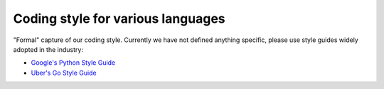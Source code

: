 Coding style for various languages
==================================

"Formal" capture of our coding style. Currently we have not defined anything specific, please use style guides widely adopted in the industry:

* `Google's Python Style Guide <https://google.github.io/styleguide/pyguide.html>`_
* `Uber's Go Style Guide <https://github.com/uber-go/guide/blob/master/style.md>`_